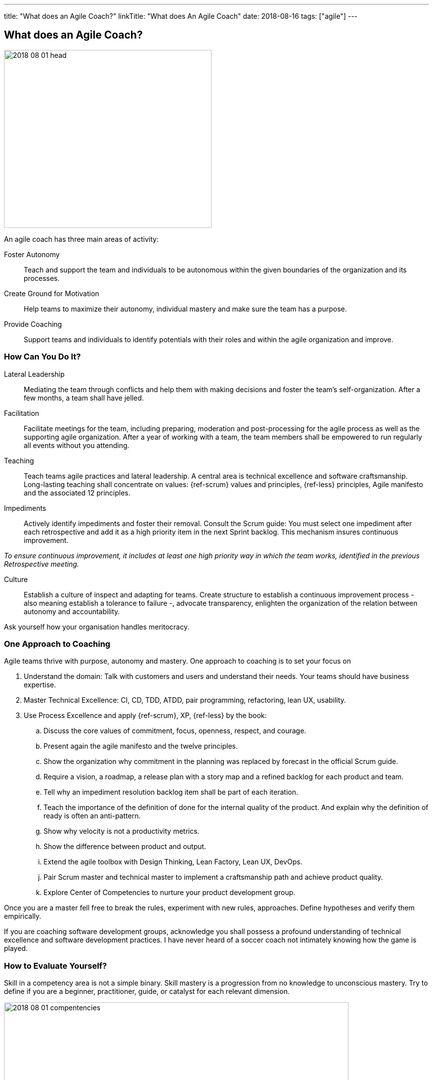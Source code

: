 ---
title: "What does an Agile Coach?"
linkTitle: "What does An Agile Coach"
date: 2018-08-16
tags: ["agile"]
---

== What does an Agile Coach?
:author: Marcel Baumann
:email: <marcel.baumann@tangly.net>
:homepage: https://www.tangly.net/
:company: https://www.tangly.net/[tangly llc]

image::2018-08-01-head.jpg[width=420,height=360,role=left]

An agile coach has three main areas of activity:

Foster Autonomy::
Teach and support the team and individuals to be autonomous within the given boundaries of the organization and its processes.
Create Ground for Motivation::
Help teams to maximize their autonomy, individual mastery and make sure the team has a purpose.
Provide Coaching::
Support teams and individuals to identify potentials with their roles and within the agile organization and improve.

=== How Can You Do It?

Lateral Leadership::
Mediating the team through conflicts and help them with making decisions and foster the team's self-organization.
After a few months, a team shall have jelled.
Facilitation::
Facilitate meetings for the team, including preparing, moderation and post-processing for the agile process as well as the supporting agile organization.
After a year of working with a team, the team members shall be empowered to run regularly all events without you attending.
Teaching::
Teach teams agile practices and lateral leadership.
A central area is technical excellence and software craftsmanship.
Long-lasting teaching shall concentrate on values: {ref-scrum} values and principles, {ref-less} principles, Agile manifesto and the associated 12 principles.
Impediments::
Actively identify impediments and foster their removal.
Consult the Scrum guide: You must select one impediment after each retrospective and add it as a high priority item in the next Sprint backlog.
This mechanism insures continuous improvement.

[.text-center]
_To ensure continuous improvement, it includes at least one high priority way in which the team works, identified in the previous Retrospective meeting._

Culture::
Establish a culture of inspect and adapting for teams.
Create structure to establish a continuous improvement process - also meaning establish a tolerance to failure -, advocate transparency, enlighten the organization of the relation between autonomy and accountability.

Ask yourself how your organisation handles meritocracy.

=== One Approach to Coaching

Agile teams thrive with purpose, autonomy and mastery.
One approach to coaching is to set your focus on

. Understand the domain: Talk with customers and users and understand their needs.
Your teams should have business expertise.
. Master Technical Excellence: CI, CD, TDD, ATDD, pair programming, refactoring, lean UX, usability.
. Use Process Excellence and apply {ref-scrum}, XP, {ref-less} by the book:
.. Discuss the core values of commitment, focus, openness, respect, and courage.
.. Present again the agile manifesto and the twelve principles.
.. Show the organization why commitment in the planning was replaced by forecast in the official Scrum guide.
.. Require a vision, a roadmap, a release plan with a story map and a refined backlog for each product and team.
.. Tell why an impediment resolution backlog item shall be part of each iteration.
.. Teach the importance of the definition of done for the internal quality of the product.
And explain why the definition of ready is often an anti-pattern.
.. Show why velocity is not a productivity metrics.
.. Show the difference between product and output.
.. Extend the agile toolbox with Design Thinking, Lean Factory, Lean UX, DevOps.
.. Pair Scrum master and technical master to implement a craftsmanship path and achieve product quality.
.. Explore Center of Competencies to nurture your product development group.

Once you are a master fell free to break the rules, experiment with new rules, approaches.
Define hypotheses and verify them empirically.

If you are coaching software development groups, acknowledge you shall possess a profound understanding of technical excellence and software development practices.
I have never heard of a soccer coach not intimately knowing how the game is played.

=== How to Evaluate Yourself?

Skill in a competency area is not a simple binary.
Skill mastery is a progression from no knowledge to unconscious mastery.
Try to define if you are a beginner, practitioner, guide, or catalyst for each relevant dimension.

image::2018-08-01-compentencies.webp[width=90%,height=360,role=text-center]

[horizontal]
Self Mastery::
At the heart of great agile coaching is the need to invest in yourself through learning and reflection and take care of your well-being.
Self-mastery starts with a focus on yourself, having the emotional, social, and relationship intelligence to choose how you show up in any given context.
Agile/Lean Practitioner::
an agile/lean practitioner has a deep and tacit understanding of the principles behind agile and lean and has experience in working with frameworks and practices of agile and lean.
Serving::
serving is about being concerned with the needs of the team or business over your own agenda.
They do this from the stance of servant leadership which focuses primarily on the growth and well-being of the team or business and the communities to which they belong.
Coaching::
coaching is partnering with a person, team, or organization (client) in a creative process to help the client to reach their goals by unlocking their own potential and understanding.
A coach is able to accept the client as a whole and capable, and serve their agenda ethically.
Facilitating::
facilitating increases the effectiveness of a group of people to align in a collaborative way, to interpret their context, and mutually identify the most valuable outcomes desired.
A facilitator has the skills to create a neutral environment of openness, safety, and innovation in a group setting.
Guide to Learning::
guide learning is about effectively growing an individual, a group, or a team’s skills and enabling them to be competent and resourceful.
With this competency, you choose the most effective learning method to help the learners achieve their learning objectives and inspire future learning.
Advising::
advising is the ability to bring your experience, insights, and observations to guide the client towards a shared understanding of the value that can help them to achieve sustainable success, even after you have moved on.
As a trusted adviser, you are invested in the success of the client, creating a long-term and sustaining relationship with the client.
Leading::
leading is about being the change you want to see to make the world a better place.
As a leader, you are capable of catalyzing growth and inspiring others to realize the shared vision.
Transforming::
transforming is guiding sustainable change that will allow the individual teams and the organization to be more effective and learn how to change for themselves through leading, facilitation, coaching, facilitating learning, and advising.

[bibliography]
=== Literature

- [[[greatscrummaster, 1]]] https://www.amazon.com/dp/013465711X[The Great Scrum Master].
Zuzana Šochová.
Addison-Wesley. 2017
- [[[professional-coaching, 2]]]
https://blog.crisp.se/2021/06/30/mikaelbrodd/why-professional-coaching-matters-to-an-agile-coach[Why Professional Coaching Matters to an Agile Coach].
Mikael Brodd.
Crisp. 2021

